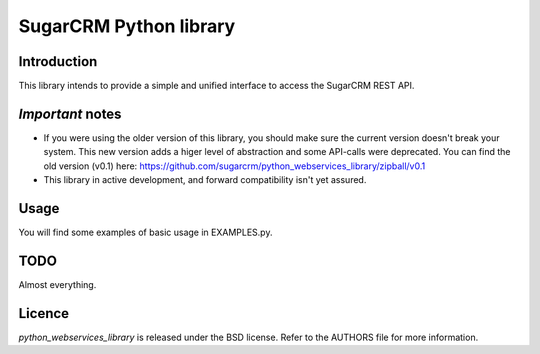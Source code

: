 ===========
SugarCRM Python library
===========
Introduction
------------
This library intends to provide a simple and unified interface to access the
SugarCRM REST API.

*Important* notes
---------------
- If you were using the older version of this library, you should make sure
  the current version doesn't break your system. This new version adds a higer
  level of abstraction and some API-calls were deprecated. You can find the
  old version (v0.1) here:
  https://github.com/sugarcrm/python_webservices_library/zipball/v0.1
- This library in active development, and forward compatibility isn't yet
  assured.

Usage
-----
You will find some examples of basic usage in EXAMPLES.py.

TODO
----
Almost everything.

Licence
-------
*python_webservices_library* is released under the BSD license. Refer to the
AUTHORS file for more information.

